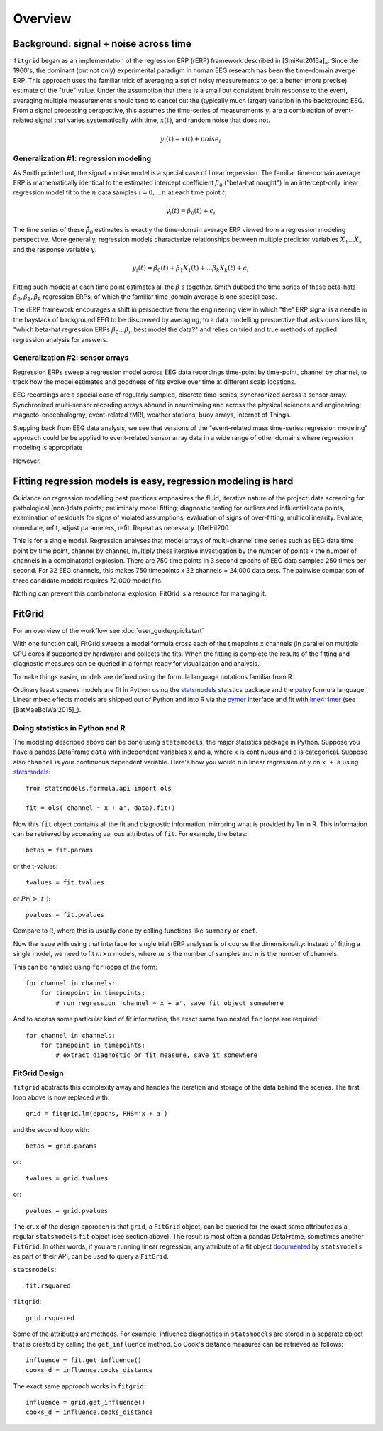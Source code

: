########
Overview
########

======================================
Background: signal + noise across time
======================================

``fitgrid`` began as an implementation of the regression ERP (rERP)
framework described in [SmiKut2015a]_. Since the 1960's, the dominant
(but not only) experimental paradigm in human EEG research has been
the time-domain averge ERP. This approach uses the familiar trick of
averaging a set of noisy measurements to get a better (more precise)
estimate of the "true" value. Under the assumption that there is a
small but consistent brain response to the event, averaging multiple
measurements should tend to cancel out the (typically much larger)
variation in the background EEG. From a signal processing perspective,
this assumes the time-series of measurements :math:`y_{i}` are a
combination of event-related signal that varies systematically with
time, :math:`x(t)`, and random noise that does not.

.. math:: y_{i}(t) = x(t) + \mathit{noise}_{i}

--------------------------------------
Generalization #1: regression modeling
--------------------------------------

As Smith pointed out, the signal + noise model is a special case of
linear regression. The familiar time-domain average ERP is
mathematically identical to the estimated intercept coefficient
:math:`\hat{\beta}_{0}` ("beta-hat nought") in an intercept-only
linear regression model fit to the :math:`n` data samples :math:`i =
0, ... n` at each time point :math:`t`,

.. math:: y_{i}(t) = \beta_{0}(t) + \epsilon_{i}

The time series of these :math:`\hat{\beta}_{0}` estimates is exactly
the time-domain average ERP viewed from a regression modeling
perspective. More generally, regression models characterize
relationships between multiple predictor variables :math:`X_{1} ... X_{k}` and
the response variable :math:`y`.

.. math:: y_{i}(t) = \beta_{0}(t) + \beta_{1}X_{1}(t) +
          ... \beta_{k}X_{k}(t) + \epsilon_{i}

Fitting such models at each time point estimates all the :math:`\beta`
s together. Smith dubbed the time series of these beta-hats
:math:`\hat{\beta}_{0}, \hat{\beta}_{1}, \hat{\beta}_{k}` regression
ERPs, of which the familiar time-domain average is one special case.

The rERP framework encourages a shift in perspective from the
engineering view in which "the" ERP signal is a needle in the haystack
of background EEG to be discovered by averaging, to a data modelling
perspective that asks questions like, "which beta-hat regression ERPs
:math:`\hat{\beta}_{0} ... \hat{\beta}_{n}` best model the data?" and
relies on tried and true methods of applied regression analysis for
answers.


--------------------------------
Generalization #2: sensor arrays
--------------------------------

Regression ERPs sweep a regression model across EEG data recordings
time-point by time-point, channel by channel, to track how the model
estimates and goodness of fits evolve over time at different scalp
locations.

EEG recordings are a special case of regularly sampled, discrete
time-series, synchronized across a sensor array. Synchronized
multi-sensor recording arrays abound in neuroimaing and across the
physical sciences and engineering: magneto-encephalogray,
event-related fMRI, weather stations, buoy arrays, Internet of Things.

Stepping back from EEG data analysis, we see that versions of the
"event-related mass time-series regression modeling" approach could be
be applied to event-related sensor array data in a wide range of other
domains where regression modeling is appropriate

However.

==============================================================
Fitting regression models is easy, regression modeling is hard
==============================================================

Guidance on regression modelling best practices emphasizes the fluid,
iterative nature of the project: data screening for pathological
(non-)data points; preliminary model fitting; diagnostic testing for
outliers and influential data points, examination of residuals for
signs of violated assumptions; evaluation of signs of over-fitting,
multicollinearity. Evaluate, remediate, refit, adjust parameters,
refit. Repeat as necessary. [GelHil200

This is for a single model. Regression analyses that model arrays of
multi-channel time series such as EEG data time point by time point,
channel by channel, multiply these iterative investigation by the
number of points x the number of channels in a combinatorial
explosion. There are 750 time points in 3 second epochs of EEG data
sampled 250 times per second. For 32 EEG channels, this makes 750
timepoints x 32 channels = 24,000 data sets. The pairwise comparison
of three candidate models requires 72,000 model fits.

Nothing can prevent this combinatorial explosion, FitGrid is a
resource for managing it. 


=======
FitGrid 
=======

For an overview of the workflow see :doc:`user_guide/quickstart`

With one function call, FitGrid sweeps a model formula cross each of
the timepoints x channels (in parallel on multiple CPU cores if
supported by hardware) and collects the fits. When the fitting is
complete the results of the fitting and diagnostic measures can be
queried in a format ready for visualization and analysis.

To make things easier, models are defined using the formula
language notations familiar from R.

Ordinary least squares models are fit in Python using the
`statsmodels`_ statstics package and the `patsy
<https://patsy.readthedocs.io/en/latest/>`_ formula language. Linear
mixed effects models are shipped out of Python and into R via the
`pymer <https://github.com/kmerkmer/pymer>`_ interface and fit with
`lme4::lmer
<https://cran.r-project.org/web/packages/lme4/index.html>`_ (see
[BatMaeBolWal2015]_).

--------------------------------
Doing statistics in Python and R
--------------------------------

The modeling described above can be done using ``statsmodels``, the major
statistics package in Python. Suppose you have a pandas DataFrame ``data`` with
independent variables ``x`` and ``a``, where ``x`` is continuous and ``a`` is
categorical. Suppose also ``channel`` is your continuous dependent variable.
Here's how you would run linear regression of ``y`` on ``x + a`` using
`statsmodels <http://www.statsmodels.org>`_::

    from statsmodels.formula.api import ols

    fit = ols('channel ~ x + a', data).fit()

Now this ``fit`` object contains all the fit and diagnostic information,
mirroring what is provided by ``lm`` in R. This information can be retrieved by
accessing various attributes of ``fit``. For example, the betas::

    betas = fit.params

or the t-values::
    
    tvalues = fit.tvalues

or :math:`Pr(>|t|)`::

    pvalues = fit.pvalues

Compare to R, where this is usually done by calling functions like ``summary``
or ``coef``. 

Now the issue with using that interface for single trial rERP analyses is of
course the dimensionality: instead of fitting a single model, we need to fit
:math:`m \times n` models, where :math:`m` is the number of samples and
:math:`n` is the number of channels.

This can be handled using ``for`` loops of the form::

    for channel in channels:
        for timepoint in timepoints:
            # run regression 'channel ~ x + a', save fit object somewhere

And to access some particular kind of fit information, the exact same two
nested ``for`` loops are required::

    for channel in channels:
        for timepoint in timepoints:
            # extract diagnostic or fit measure, save it somewhere

--------------
FitGrid Design
--------------


``fitgrid`` abstracts this complexity away and handles the iteration and
storage of the data behind the scenes. The first loop above is now replaced
with::

    grid = fitgrid.lm(epochs, RHS='x + a')

and the second loop with::

    betas = grid.params

or::

    tvalues = grid.tvalues

or::

    pvalues = grid.pvalues

The crux of the design approach is that ``grid``, a ``FitGrid`` object, can
be queried for the exact same attributes as a regular ``statsmodels`` ``fit``
object (see section above). The result is most often a pandas DataFrame,
sometimes another ``FitGrid``. In other words, if you are running linear
regression, any attribute of a fit object `documented
<http://www.statsmodels.org/stable/generated/statsmodels.regression.linear_model.RegressionResults.html>`_
by ``statsmodels`` as part of their API, can be used to query a ``FitGrid``.

``statsmodels``::

    fit.rsquared

``fitgrid``::

    grid.rsquared

Some of the attributes are methods. For example, influence diagnostics in
``statsmodels`` are stored in a separate object that is created by calling the
``get_influence`` method. So Cook's distance measures can be retrieved as follows::

    influence = fit.get_influence()
    cooks_d = influence.cooks_distance

The exact same approach works in ``fitgrid``::

    influence = grid.get_influence()
    cooks_d = influence.cooks_distance
